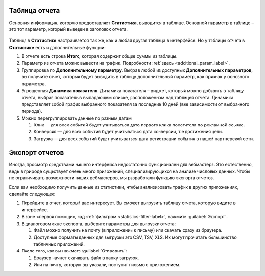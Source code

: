 .. _statistics-report-label:

==============
Таблица отчета
==============

Основная информация, которую предоставляет **Статистика**, выводится в таблице. Основной параметр в таблице – это тот параметр, который выведен в заголовок отчета. 

.. figure:: ../../img/statistics/table_functions.png
       :scale: 100 %
       :align: center
       :alt: таблица статистики, функции

Таблица в **Статистике** настраивается так же, как и любая другая таблица в интерфейсе. Но у таблицы отчета в **Статистике** есть и дополнительные функции:

#. В отчете есть строка **Итого**, которая содержит общие суммы из таблицы.
#. Параметр из отчета можно вывести на график. Подробности :ref:`здесь <additional_param_label>`.
#. Группировка по **Дополнительному параметру**. Выбрав любой из доступных **Дополнительных параметров**, вы получите отчет, который будет выводить в таблицу дополнительный параметр, как признак у основного параметра.
#. Упрощенная **Динамика показателя**. Динамика показателя – виджет, который можно добавить в таблицу отчета, выбрав показатель в выпадающем списке, расположенном над таблицей отчета. Динамика представляет собой график выбранного показателя за последние 10 дней (вне зависимости от выбранного периода).
#. Можно перегруппировать данные по разным датам:

   #. Клик — для всех событий будет учитываться дата первого клика посетителя по рекламной ссылке.
   #. Конверсия —  для всех событий будет учитываться дата конверсии, т.е достижения цели.
   #. Загрузка — для всех событий будет учитываться дата регистрации события в нашей партнерской сети.

.. _statistics-export-label:

================
Экспорт отчетов
================

Иногда, просмотр средствами нашего интерфейса недостаточно функционален для вебмастера. Это естественно, ведь в природе существует очень много приложений, специализирующихся на анализе числовых данных. Чтобы не ограничивать возможности наших вебмастеров, мы разработали функцию экспорта отчетов.

Если вам необходимо получить данные из статистики, чтобы анализировать трафик в других приложениях, сделайте следующее:

#. Перейдите в отчет, который вас интересует. Вы сможет выгрузить таблицу отчета, которую видите в интерфейсе.
#. В зоне «первой помощи», над :ref:`фильтром <statistics-filter-label>`, нажмите :guilabel:`Экспорт`.
#. В диалоговом окне экспорта, выберите параметры для выгрузки отчета:

   #. Файл можно получить на почту (в приложении к письму) или скачать сразу из браузера.
   #. Доступные форматы данных для выгрузки это CSV, TSV, XLS. Их могут прочитать большинство табличных приложений.
      
#. После того, как вы нажмете :guilabel:`Отправить`:

   #. Браузер начнет скачивать файл в папку загрузок.
   #. Или на почту, которую вы указали, поступит письмо с приложением.
